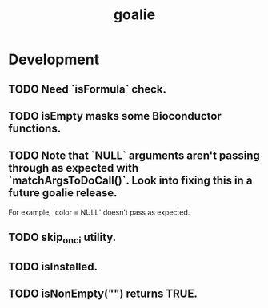 #+TITLE: goalie
#+STARTUP: content
* Development
** TODO Need `isFormula` check.
** TODO isEmpty masks some Bioconductor functions.
** TODO Note that `NULL` arguments aren't passing through as expected with `matchArgsToDoCall()`. Look into fixing this in a future goalie release.
    For example, `color = NULL` doesn't pass as expected.
** TODO skip_on_ci utility.
** TODO isInstalled.
** TODO isNonEmpty("") returns TRUE.
